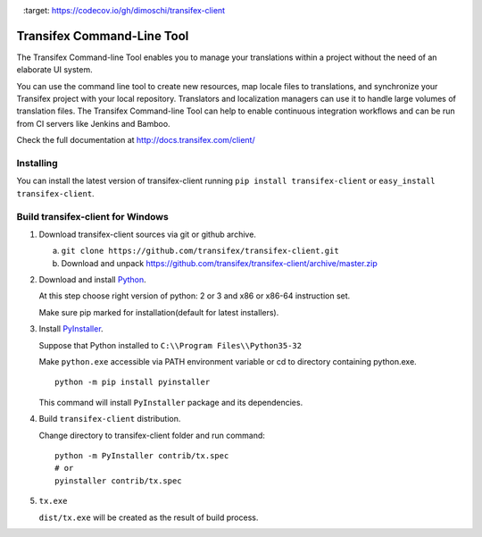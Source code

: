 .. image:: https://circleci.com/gh/transifex/transifex-client/tree/master.svg?style=shield&circle-token=33aafd984726261eff1b73278a0cf761382c478a
    :target: https://circleci.com/gh/transifex/transifex-client/tree/master
.. image:: https://ci.appveyor.com/api/projects/status/github/transifex/transifex-client?branch=master&svg=true
    :target: https://ci.appveyor.com/project/transifex/transifex-client/branch/master
.. image:: https://codecov.io/gh/dimoschi/transifex-client/branch/master/graph/badge.svg
    :target: https://codecov.io/gh/dimoschi/transifex-client



=============================
 Transifex Command-Line Tool
=============================

The Transifex Command-line Tool enables you to manage your translations within a project without the need of an elaborate UI system.

You can use the command line tool to create new resources, map locale files to translations, and synchronize your Transifex project with your local repository. Translators and localization managers can use it to handle large volumes of translation files. The Transifex Command-line Tool can help to enable continuous integration workflows and can be run from CI servers like Jenkins and Bamboo.

Check the full documentation at http://docs.transifex.com/client/

Installing
==========

You can install the latest version of transifex-client running ``pip
install transifex-client`` or ``easy_install transifex-client``.


Build transifex-client for Windows
==================================

1. Download transifex-client sources via git or github archive.

   a. ``git clone https://github.com/transifex/transifex-client.git``
   b. Download and unpack https://github.com/transifex/transifex-client/archive/master.zip

2. Download and install Python_.

   At this step choose right version of python: 2 or 3 and x86 or x86-64 instruction set.

   Make sure pip marked for installation(default for latest installers).

3. Install PyInstaller_.

   Suppose that Python installed to ``C:\\Program Files\\Python35-32``

   Make ``python.exe`` accessible via PATH environment variable or cd to directory containing python.exe.

   ::

     python -m pip install pyinstaller

   This command will install ``PyInstaller`` package and its dependencies.

4. Build ``transifex-client`` distribution.

   Change directory to transifex-client folder and run command:

   ::

     python -m PyInstaller contrib/tx.spec
     # or
     pyinstaller contrib/tx.spec

5. ``tx.exe``

   ``dist/tx.exe`` will be created as the result of build process.


.. _Python: https://www.python.org/downloads/windows/
.. _PyInstaller: http://www.pyinstaller.org
